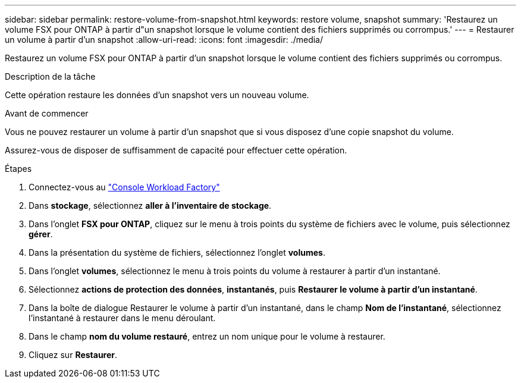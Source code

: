 ---
sidebar: sidebar 
permalink: restore-volume-from-snapshot.html 
keywords: restore volume, snapshot 
summary: 'Restaurez un volume FSX pour ONTAP à partir d"un snapshot lorsque le volume contient des fichiers supprimés ou corrompus.' 
---
= Restaurer un volume à partir d'un snapshot
:allow-uri-read: 
:icons: font
:imagesdir: ./media/


[role="lead"]
Restaurez un volume FSX pour ONTAP à partir d'un snapshot lorsque le volume contient des fichiers supprimés ou corrompus.

.Description de la tâche
Cette opération restaure les données d'un snapshot vers un nouveau volume.

.Avant de commencer
Vous ne pouvez restaurer un volume à partir d'un snapshot que si vous disposez d'une copie snapshot du volume.

Assurez-vous de disposer de suffisamment de capacité pour effectuer cette opération.

.Étapes
. Connectez-vous au link:https://console.workloads.netapp.com/["Console Workload Factory"^]
. Dans *stockage*, sélectionnez *aller à l'inventaire de stockage*.
. Dans l'onglet *FSX pour ONTAP*, cliquez sur le menu à trois points du système de fichiers avec le volume, puis sélectionnez *gérer*.
. Dans la présentation du système de fichiers, sélectionnez l'onglet *volumes*.
. Dans l'onglet *volumes*, sélectionnez le menu à trois points du volume à restaurer à partir d'un instantané.
. Sélectionnez *actions de protection des données*, *instantanés*, puis *Restaurer le volume à partir d'un instantané*.
. Dans la boîte de dialogue Restaurer le volume à partir d'un instantané, dans le champ *Nom de l'instantané*, sélectionnez l'instantané à restaurer dans le menu déroulant.
. Dans le champ *nom du volume restauré*, entrez un nom unique pour le volume à restaurer.
. Cliquez sur *Restaurer*.

